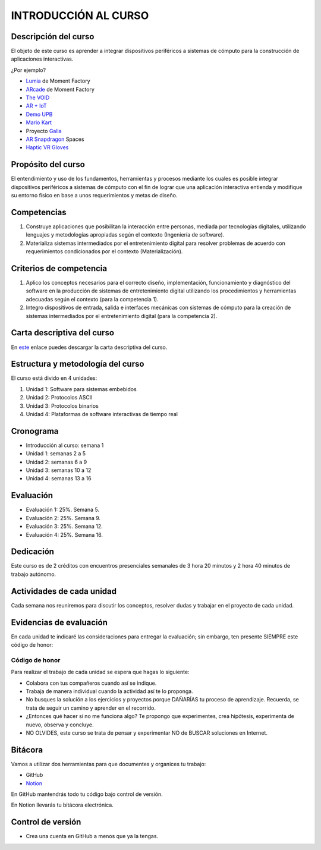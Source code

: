 INTRODUCCIÓN AL CURSO 
=======================

Descripción del curso
----------------------

El objeto de este curso es aprender a integrar dispositivos periféricos a 
sistemas de cómputo para la construcción de aplicaciones interactivas.

¿Por ejemplo?

* `Lumia <https://momentfactory.com/reel/lumina-night-walks-demo>`__ de Moment Factory
* `ARcade <https://youtu.be/3qmF6oCIxdQ>`__ de Moment Factory
* `The VOID <https://youtu.be/cML814JD09g>`__
* `AR + IoT <https://youtu.be/Fwikx1TOidE>`__ 
* `Demo UPB <https://youtu.be/oskw30HNovk>`__
* `Mario Kart <https://youtu.be/NKE39Tg9oQY>`__
* Proyecto `Galia <https://youtu.be/4P5JcA0tB9w>`__
* `AR Snapdragon <https://youtu.be/de0HgyUBBic>`__ Spaces
* `Haptic VR Gloves <https://youtu.be/h5WzF1ch3ww>`__


Propósito del curso
---------------------

El entendimiento y uso de los fundamentos, herramientas y procesos mediante los cuales es 
posible integrar dispositivos periféricos a sistemas de cómputo con el 
fin de lograr que una aplicación interactiva entienda y modifique su entorno físico en 
base a unos requerimientos y metas de diseño.

Competencias
-------------------------------------

#. Construye aplicaciones que posibilitan la interacción entre personas,
   mediada por tecnologías digitales, utilizando lenguajes y
   metodologías apropiadas según el contexto (Ingeniería de software).
#. Materializa sistemas intermediados por el entretenimiento digital
   para resolver problemas de acuerdo con requerimientos condicionados
   por el contexto (Materialización).

Criterios de competencia
-------------------------------------

#. Aplico los conceptos necesarios para el correcto diseño, implementación, funcionamiento y 
   diagnóstico del software en la producción de sistemas de entretenimiento digital utilizando los 
   procedimientos y herramientas adecuadas según el contexto (para la competencia 1).
#. Integro dispositivos de entrada, salida e interfaces mecánicas con sistemas de cómputo para la 
   creación de sistemas intermediados por el entretenimiento digital (para la competencia 2).

Carta descriptiva del curso
-----------------------------

En `este <https://drive.google.com/file/d/1RuKTTdtdDgD3W9p2v3OYsrI4IiEmhkZX/view?usp=sharing>`__ enlace 
puedes descargar la carta descriptiva del curso.


Estructura y metodología del curso
-----------------------------------

El curso está divido en 4 unidades:

#. Unidad 1: Software para sistemas embebidos
#. Unidad 2: Protocolos ASCII
#. Unidad 3: Protocolos binarios
#. Unidad 4: Plataformas de software interactivas de tiempo real


Cronograma
-----------

* Introducción al curso: semana 1
* Unidad 1: semanas 2 a 5
* Unidad 2: semanas 6 a 9
* Unidad 3: semanas 10 a 12
* Unidad 4: semanas 13 a 16

Evaluación
-----------

* Evaluación 1: 25%. Semana 5.
* Evaluación 2: 25%. Semana 9.
* Evaluación 3: 25%. Semana 12.
* Evaluación 4: 25%. Semana 16.

Dedicación
-----------

Este curso es de 2 créditos con encuentros presenciales semanales de 3 hora 20 minutos y 
2 hora 40 minutos de trabajo autónomo.

Actividades de cada unidad
----------------------------

Cada semana nos reuniremos para discutir los conceptos, resolver dudas y trabajar en el proyecto 
de cada unidad.

Evidencias de evaluación
-------------------------

En cada unidad te indicaré las consideraciones para entregar la evaluación; sin embargo, 
ten presente SIEMPRE este código de honor:

Código de honor
^^^^^^^^^^^^^^^^

Para realizar el trabajo de cada unidad se espera que hagas lo siguiente:

* Colabora con tus compañeros cuando así se indique.
* Trabaja de manera individual cuando la actividad así te lo
  proponga.
* No busques la solución a los ejercicios y proyectos porque DAÑARÍAS tu
  proceso de aprendizaje. Recuerda, se trata de seguir un camino
  y aprender en el recorrido.
* ¿Entonces qué hacer si no me funciona algo? Te propongo que
  experimentes, crea hipótesis, experimenta de nuevo, observa y concluye.
* NO OLVIDES, este curso se trata de pensar y experimentar NO de
  BUSCAR soluciones en Internet.

Bitácora  
------------------------------

Vamos a utilizar dos herramientas para que documentes y organices tu trabajo:

* GitHub
* `Notion <https://www.notion.so>`__

En GitHub mantendrás todo tu código bajo control de versión.

En Notion llevarás tu bitácora electrónica.

Control de versión
--------------------

* Crea una cuenta en GitHub a menos que ya la tengas.